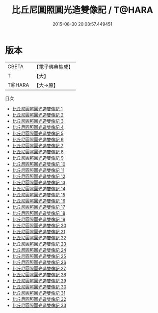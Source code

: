 #+TITLE: 比丘尼圓照圓光造雙像記 / T@HARA

#+DATE: 2015-08-30 20:03:57.449451
* 版本
 |     CBETA|【電子佛典集成】|
 |         T|【大】     |
 |    T@HARA|【大→原】   |
目次
 - [[file:KR6g0007_001.txt][比丘尼圓照圓光造雙像記 1]]
 - [[file:KR6g0007_002.txt][比丘尼圓照圓光造雙像記 2]]
 - [[file:KR6g0007_003.txt][比丘尼圓照圓光造雙像記 3]]
 - [[file:KR6g0007_004.txt][比丘尼圓照圓光造雙像記 4]]
 - [[file:KR6g0007_005.txt][比丘尼圓照圓光造雙像記 5]]
 - [[file:KR6g0007_006.txt][比丘尼圓照圓光造雙像記 6]]
 - [[file:KR6g0007_007.txt][比丘尼圓照圓光造雙像記 7]]
 - [[file:KR6g0007_008.txt][比丘尼圓照圓光造雙像記 8]]
 - [[file:KR6g0007_009.txt][比丘尼圓照圓光造雙像記 9]]
 - [[file:KR6g0007_010.txt][比丘尼圓照圓光造雙像記 10]]
 - [[file:KR6g0007_011.txt][比丘尼圓照圓光造雙像記 11]]
 - [[file:KR6g0007_012.txt][比丘尼圓照圓光造雙像記 12]]
 - [[file:KR6g0007_013.txt][比丘尼圓照圓光造雙像記 13]]
 - [[file:KR6g0007_014.txt][比丘尼圓照圓光造雙像記 14]]
 - [[file:KR6g0007_015.txt][比丘尼圓照圓光造雙像記 15]]
 - [[file:KR6g0007_016.txt][比丘尼圓照圓光造雙像記 16]]
 - [[file:KR6g0007_017.txt][比丘尼圓照圓光造雙像記 17]]
 - [[file:KR6g0007_018.txt][比丘尼圓照圓光造雙像記 18]]
 - [[file:KR6g0007_019.txt][比丘尼圓照圓光造雙像記 19]]
 - [[file:KR6g0007_020.txt][比丘尼圓照圓光造雙像記 20]]
 - [[file:KR6g0007_021.txt][比丘尼圓照圓光造雙像記 21]]
 - [[file:KR6g0007_022.txt][比丘尼圓照圓光造雙像記 22]]
 - [[file:KR6g0007_023.txt][比丘尼圓照圓光造雙像記 23]]
 - [[file:KR6g0007_024.txt][比丘尼圓照圓光造雙像記 24]]
 - [[file:KR6g0007_025.txt][比丘尼圓照圓光造雙像記 25]]
 - [[file:KR6g0007_026.txt][比丘尼圓照圓光造雙像記 26]]
 - [[file:KR6g0007_027.txt][比丘尼圓照圓光造雙像記 27]]
 - [[file:KR6g0007_028.txt][比丘尼圓照圓光造雙像記 28]]
 - [[file:KR6g0007_029.txt][比丘尼圓照圓光造雙像記 29]]
 - [[file:KR6g0007_030.txt][比丘尼圓照圓光造雙像記 30]]
 - [[file:KR6g0007_031.txt][比丘尼圓照圓光造雙像記 31]]
 - [[file:KR6g0007_032.txt][比丘尼圓照圓光造雙像記 32]]
 - [[file:KR6g0007_033.txt][比丘尼圓照圓光造雙像記 33]]
